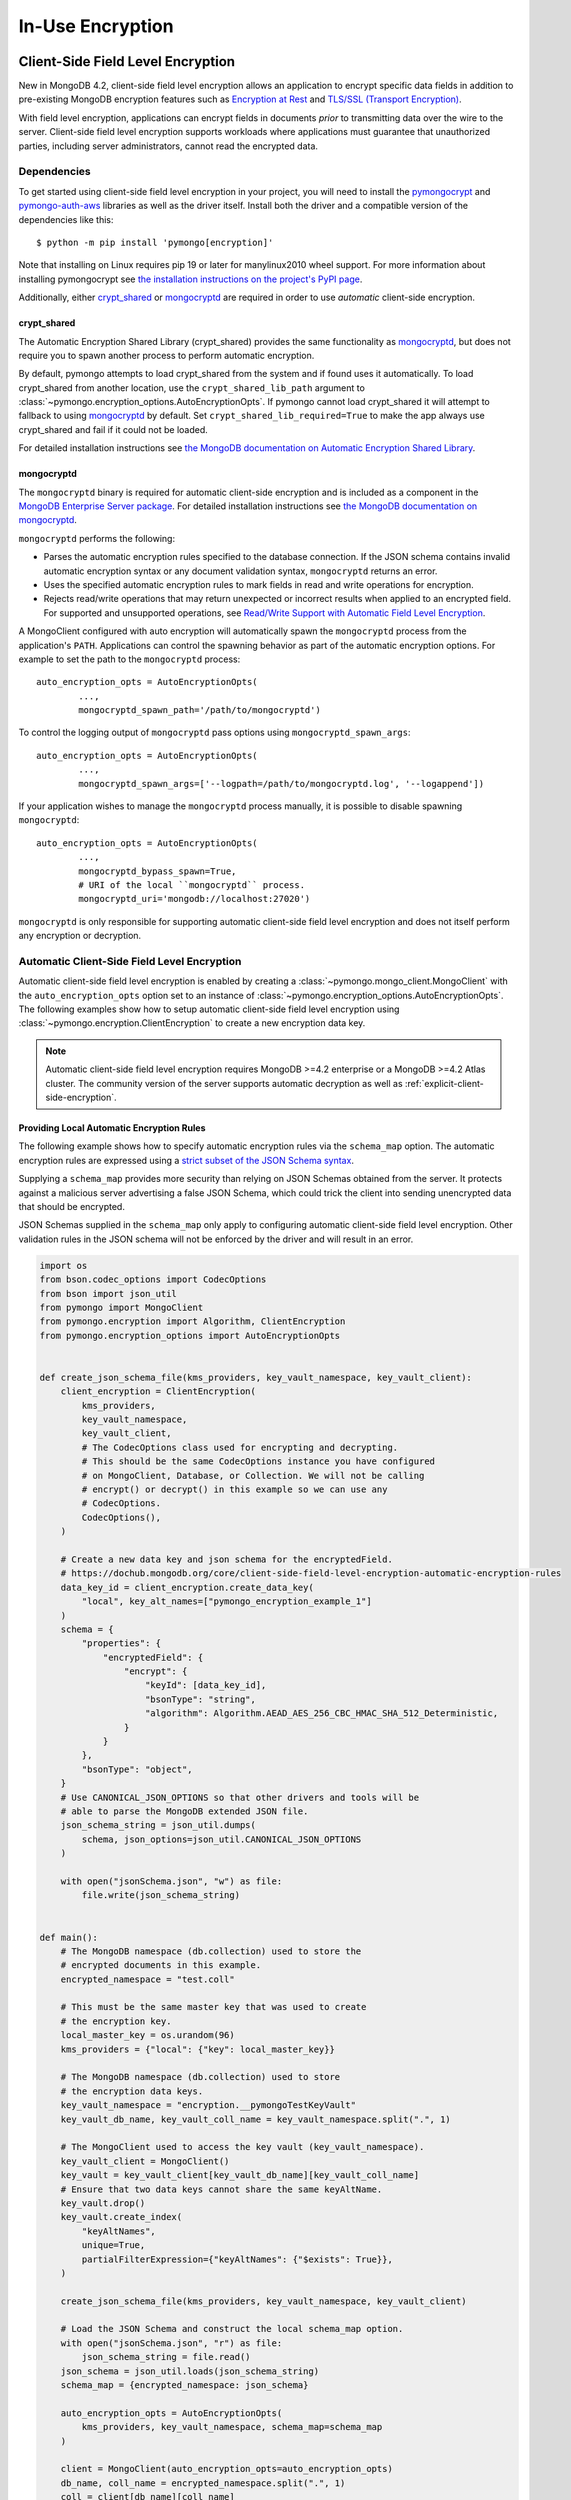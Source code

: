 .. _In-Use Encryption:

In-Use Encryption
=================

.. _Client-Side Field Level Encryption:

Client-Side Field Level Encryption
----------------------------------

New in MongoDB 4.2, client-side field level encryption allows an application
to encrypt specific data fields in addition to pre-existing MongoDB
encryption features such as `Encryption at Rest
<https://dochub.mongodb.org/core/security-encryption-at-rest>`_ and
`TLS/SSL (Transport Encryption)
<https://dochub.mongodb.org/core/security-tls-transport-encryption>`_.

With field level encryption, applications can encrypt fields in documents
*prior* to transmitting data over the wire to the server. Client-side field
level encryption supports workloads where applications must guarantee that
unauthorized parties, including server administrators, cannot read the
encrypted data.

.. seealso:: The MongoDB documentation on `Client Side Field Level Encryption <https://dochub.mongodb.org/core/client-side-field-level-encryption>`_.

Dependencies
~~~~~~~~~~~~

To get started using client-side field level encryption in your project,
you will need to install the
`pymongocrypt <https://pypi.org/project/pymongocrypt/>`_ and
`pymongo-auth-aws <https://pypi.org/project/pymongo-auth-aws/>`_ libraries
as well as the driver itself. Install both the driver and a compatible
version of the dependencies like this::

  $ python -m pip install 'pymongo[encryption]'

Note that installing on Linux requires pip 19 or later for manylinux2010 wheel
support. For more information about installing pymongocrypt see
`the installation instructions on the project's PyPI page
<https://pypi.org/project/pymongocrypt/>`_.

Additionally, either `crypt_shared`_ or `mongocryptd`_ are required in order
to use *automatic* client-side encryption.

crypt_shared
````````````

The Automatic Encryption Shared Library (crypt_shared) provides the same
functionality as `mongocryptd`_, but does not require you to spawn another
process to perform automatic encryption.

By default, pymongo attempts to load crypt_shared from the system and if
found uses it automatically. To load crypt_shared from another location,
use the ``crypt_shared_lib_path`` argument to
:class:`~pymongo.encryption_options.AutoEncryptionOpts`.
If pymongo cannot load crypt_shared it will attempt to fallback to using
`mongocryptd`_ by default. Set ``crypt_shared_lib_required=True`` to make
the app always use crypt_shared and fail if it could not be loaded.

For detailed installation instructions see
`the MongoDB documentation on Automatic Encryption Shared Library
<https://www.mongodb.com/docs/manual/core/queryable-encryption/reference/shared-library>`_.

mongocryptd
```````````

The ``mongocryptd`` binary is required for automatic client-side encryption
and is included as a component in the `MongoDB Enterprise Server package
<https://dochub.mongodb.org/core/install-mongodb-enterprise>`_.
For detailed installation instructions see
`the MongoDB documentation on mongocryptd
<https://dochub.mongodb.org/core/client-side-field-level-encryption-mongocryptd>`_.

``mongocryptd`` performs the following:

- Parses the automatic encryption rules specified to the database connection.
  If the JSON schema contains invalid automatic encryption syntax or any
  document validation syntax, ``mongocryptd`` returns an error.
- Uses the specified automatic encryption rules to mark fields in read and
  write operations for encryption.
- Rejects read/write operations that may return unexpected or incorrect results
  when applied to an encrypted field. For supported and unsupported operations,
  see `Read/Write Support with Automatic Field Level Encryption
  <https://dochub.mongodb.org/core/client-side-field-level-encryption-read-write-support>`_.

A MongoClient configured with auto encryption will automatically spawn the
``mongocryptd`` process from the application's ``PATH``. Applications can
control the spawning behavior as part of the automatic encryption options.
For example to set the path to the ``mongocryptd`` process::

  auto_encryption_opts = AutoEncryptionOpts(
          ...,
          mongocryptd_spawn_path='/path/to/mongocryptd')

To control the logging output of ``mongocryptd`` pass options using
``mongocryptd_spawn_args``::

  auto_encryption_opts = AutoEncryptionOpts(
          ...,
          mongocryptd_spawn_args=['--logpath=/path/to/mongocryptd.log', '--logappend'])

If your application wishes to manage the ``mongocryptd`` process manually,
it is possible to disable spawning ``mongocryptd``::

  auto_encryption_opts = AutoEncryptionOpts(
          ...,
          mongocryptd_bypass_spawn=True,
          # URI of the local ``mongocryptd`` process.
          mongocryptd_uri='mongodb://localhost:27020')

``mongocryptd`` is only responsible for supporting automatic client-side field
level encryption and does not itself perform any encryption or decryption.

.. _automatic-client-side-encryption:

Automatic Client-Side Field Level Encryption
~~~~~~~~~~~~~~~~~~~~~~~~~~~~~~~~~~~~~~~~~~~~

Automatic client-side field level encryption is enabled by creating a
:class:`~pymongo.mongo_client.MongoClient` with the ``auto_encryption_opts``
option set to an instance of
:class:`~pymongo.encryption_options.AutoEncryptionOpts`. The following
examples show how to setup automatic client-side field level encryption
using :class:`~pymongo.encryption.ClientEncryption` to create a new
encryption data key.

.. note:: Automatic client-side field level encryption requires MongoDB >=4.2
   enterprise or a MongoDB >=4.2 Atlas cluster. The community version of the
   server supports automatic decryption as well as
   :ref:`explicit-client-side-encryption`.

Providing Local Automatic Encryption Rules
``````````````````````````````````````````

The following example shows how to specify automatic encryption rules via the
``schema_map`` option. The automatic encryption rules are expressed using a
`strict subset of the JSON Schema syntax
<https://dochub.mongodb.org/core/client-side-field-level-encryption-automatic-encryption-rules>`_.

Supplying a ``schema_map`` provides more security than relying on
JSON Schemas obtained from the server. It protects against a
malicious server advertising a false JSON Schema, which could trick
the client into sending unencrypted data that should be encrypted.

JSON Schemas supplied in the ``schema_map`` only apply to configuring
automatic client-side field level encryption. Other validation
rules in the JSON schema will not be enforced by the driver and
will result in an error.

.. code-block:: python

  import os
  from bson.codec_options import CodecOptions
  from bson import json_util
  from pymongo import MongoClient
  from pymongo.encryption import Algorithm, ClientEncryption
  from pymongo.encryption_options import AutoEncryptionOpts


  def create_json_schema_file(kms_providers, key_vault_namespace, key_vault_client):
      client_encryption = ClientEncryption(
          kms_providers,
          key_vault_namespace,
          key_vault_client,
          # The CodecOptions class used for encrypting and decrypting.
          # This should be the same CodecOptions instance you have configured
          # on MongoClient, Database, or Collection. We will not be calling
          # encrypt() or decrypt() in this example so we can use any
          # CodecOptions.
          CodecOptions(),
      )

      # Create a new data key and json schema for the encryptedField.
      # https://dochub.mongodb.org/core/client-side-field-level-encryption-automatic-encryption-rules
      data_key_id = client_encryption.create_data_key(
          "local", key_alt_names=["pymongo_encryption_example_1"]
      )
      schema = {
          "properties": {
              "encryptedField": {
                  "encrypt": {
                      "keyId": [data_key_id],
                      "bsonType": "string",
                      "algorithm": Algorithm.AEAD_AES_256_CBC_HMAC_SHA_512_Deterministic,
                  }
              }
          },
          "bsonType": "object",
      }
      # Use CANONICAL_JSON_OPTIONS so that other drivers and tools will be
      # able to parse the MongoDB extended JSON file.
      json_schema_string = json_util.dumps(
          schema, json_options=json_util.CANONICAL_JSON_OPTIONS
      )

      with open("jsonSchema.json", "w") as file:
          file.write(json_schema_string)


  def main():
      # The MongoDB namespace (db.collection) used to store the
      # encrypted documents in this example.
      encrypted_namespace = "test.coll"

      # This must be the same master key that was used to create
      # the encryption key.
      local_master_key = os.urandom(96)
      kms_providers = {"local": {"key": local_master_key}}

      # The MongoDB namespace (db.collection) used to store
      # the encryption data keys.
      key_vault_namespace = "encryption.__pymongoTestKeyVault"
      key_vault_db_name, key_vault_coll_name = key_vault_namespace.split(".", 1)

      # The MongoClient used to access the key vault (key_vault_namespace).
      key_vault_client = MongoClient()
      key_vault = key_vault_client[key_vault_db_name][key_vault_coll_name]
      # Ensure that two data keys cannot share the same keyAltName.
      key_vault.drop()
      key_vault.create_index(
          "keyAltNames",
          unique=True,
          partialFilterExpression={"keyAltNames": {"$exists": True}},
      )

      create_json_schema_file(kms_providers, key_vault_namespace, key_vault_client)

      # Load the JSON Schema and construct the local schema_map option.
      with open("jsonSchema.json", "r") as file:
          json_schema_string = file.read()
      json_schema = json_util.loads(json_schema_string)
      schema_map = {encrypted_namespace: json_schema}

      auto_encryption_opts = AutoEncryptionOpts(
          kms_providers, key_vault_namespace, schema_map=schema_map
      )

      client = MongoClient(auto_encryption_opts=auto_encryption_opts)
      db_name, coll_name = encrypted_namespace.split(".", 1)
      coll = client[db_name][coll_name]
      # Clear old data
      coll.drop()

      coll.insert_one({"encryptedField": "123456789"})
      print("Decrypted document: %s" % (coll.find_one(),))
      unencrypted_coll = MongoClient()[db_name][coll_name]
      print("Encrypted document: %s" % (unencrypted_coll.find_one(),))


  if __name__ == "__main__":
      main()


Server-Side Field Level Encryption Enforcement
``````````````````````````````````````````````

MongoDB >=4.2 servers supports using schema validation to enforce encryption
of specific fields in a collection. This schema validation will prevent an
application from inserting unencrypted values for any fields marked with the
``"encrypt"`` JSON schema keyword.

The following example shows how to setup automatic client-side field level
encryption using
:class:`~pymongo.encryption.ClientEncryption` to create a new encryption
data key and create a collection with the
`Automatic Encryption JSON Schema Syntax
<https://dochub.mongodb.org/core/client-side-field-level-encryption-automatic-encryption-rules>`_:

.. code-block:: python

  import os

  from bson.codec_options import CodecOptions
  from bson.binary import STANDARD

  from pymongo import MongoClient
  from pymongo.encryption import Algorithm, ClientEncryption
  from pymongo.encryption_options import AutoEncryptionOpts
  from pymongo.errors import OperationFailure
  from pymongo.write_concern import WriteConcern


  def main():
      # The MongoDB namespace (db.collection) used to store the
      # encrypted documents in this example.
      encrypted_namespace = "test.coll"

      # This must be the same master key that was used to create
      # the encryption key.
      local_master_key = os.urandom(96)
      kms_providers = {"local": {"key": local_master_key}}

      # The MongoDB namespace (db.collection) used to store
      # the encryption data keys.
      key_vault_namespace = "encryption.__pymongoTestKeyVault"
      key_vault_db_name, key_vault_coll_name = key_vault_namespace.split(".", 1)

      # The MongoClient used to access the key vault (key_vault_namespace).
      key_vault_client = MongoClient()
      key_vault = key_vault_client[key_vault_db_name][key_vault_coll_name]
      # Ensure that two data keys cannot share the same keyAltName.
      key_vault.drop()
      key_vault.create_index(
          "keyAltNames",
          unique=True,
          partialFilterExpression={"keyAltNames": {"$exists": True}},
      )

      client_encryption = ClientEncryption(
          kms_providers,
          key_vault_namespace,
          key_vault_client,
          # The CodecOptions class used for encrypting and decrypting.
          # This should be the same CodecOptions instance you have configured
          # on MongoClient, Database, or Collection. We will not be calling
          # encrypt() or decrypt() in this example so we can use any
          # CodecOptions.
          CodecOptions(),
      )

      # Create a new data key and json schema for the encryptedField.
      data_key_id = client_encryption.create_data_key(
          "local", key_alt_names=["pymongo_encryption_example_2"]
      )
      json_schema = {
          "properties": {
              "encryptedField": {
                  "encrypt": {
                      "keyId": [data_key_id],
                      "bsonType": "string",
                      "algorithm": Algorithm.AEAD_AES_256_CBC_HMAC_SHA_512_Deterministic,
                  }
              }
          },
          "bsonType": "object",
      }

      auto_encryption_opts = AutoEncryptionOpts(kms_providers, key_vault_namespace)
      client = MongoClient(auto_encryption_opts=auto_encryption_opts)
      db_name, coll_name = encrypted_namespace.split(".", 1)
      db = client[db_name]
      # Clear old data
      db.drop_collection(coll_name)
      # Create the collection with the encryption JSON Schema.
      db.create_collection(
          coll_name,
          # uuid_representation=STANDARD is required to ensure that any
          # UUIDs in the $jsonSchema document are encoded to BSON Binary
          # with the standard UUID subtype 4. This is only needed when
          # running the "create" collection command with an encryption
          # JSON Schema.
          codec_options=CodecOptions(uuid_representation=STANDARD),
          write_concern=WriteConcern(w="majority"),
          validator={"$jsonSchema": json_schema},
      )
      coll = client[db_name][coll_name]

      coll.insert_one({"encryptedField": "123456789"})
      print("Decrypted document: %s" % (coll.find_one(),))
      unencrypted_coll = MongoClient()[db_name][coll_name]
      print("Encrypted document: %s" % (unencrypted_coll.find_one(),))
      try:
          unencrypted_coll.insert_one({"encryptedField": "123456789"})
      except OperationFailure as exc:
          print("Unencrypted insert failed: %s" % (exc.details,))


  if __name__ == "__main__":
      main()


.. _explicit-client-side-encryption:

Explicit Encryption
~~~~~~~~~~~~~~~~~~~

Explicit encryption is a MongoDB community feature and does not use the
``mongocryptd`` process. Explicit encryption is provided by the
:class:`~pymongo.encryption.ClientEncryption` class, for example:

.. code-block:: python

  import os

  from pymongo import MongoClient
  from pymongo.encryption import Algorithm, ClientEncryption


  def main():
      # This must be the same master key that was used to create
      # the encryption key.
      local_master_key = os.urandom(96)
      kms_providers = {"local": {"key": local_master_key}}

      # The MongoDB namespace (db.collection) used to store
      # the encryption data keys.
      key_vault_namespace = "encryption.__pymongoTestKeyVault"
      key_vault_db_name, key_vault_coll_name = key_vault_namespace.split(".", 1)

      # The MongoClient used to read/write application data.
      client = MongoClient()
      coll = client.test.coll
      # Clear old data
      coll.drop()

      # Set up the key vault (key_vault_namespace) for this example.
      key_vault = client[key_vault_db_name][key_vault_coll_name]
      # Ensure that two data keys cannot share the same keyAltName.
      key_vault.drop()
      key_vault.create_index(
          "keyAltNames",
          unique=True,
          partialFilterExpression={"keyAltNames": {"$exists": True}},
      )

      client_encryption = ClientEncryption(
          kms_providers,
          key_vault_namespace,
          # The MongoClient to use for reading/writing to the key vault.
          # This can be the same MongoClient used by the main application.
          client,
          # The CodecOptions class used for encrypting and decrypting.
          # This should be the same CodecOptions instance you have configured
          # on MongoClient, Database, or Collection.
          coll.codec_options,
      )

      # Create a new data key for the encryptedField.
      data_key_id = client_encryption.create_data_key(
          "local", key_alt_names=["pymongo_encryption_example_3"]
      )

      # Explicitly encrypt a field:
      encrypted_field = client_encryption.encrypt(
          "123456789",
          Algorithm.AEAD_AES_256_CBC_HMAC_SHA_512_Deterministic,
          key_id=data_key_id,
      )
      coll.insert_one({"encryptedField": encrypted_field})
      doc = coll.find_one()
      print("Encrypted document: %s" % (doc,))

      # Explicitly decrypt the field:
      doc["encryptedField"] = client_encryption.decrypt(doc["encryptedField"])
      print("Decrypted document: %s" % (doc,))

      # Cleanup resources.
      client_encryption.close()
      client.close()


  if __name__ == "__main__":
      main()


Explicit Encryption with Automatic Decryption
~~~~~~~~~~~~~~~~~~~~~~~~~~~~~~~~~~~~~~~~~~~~~

Although automatic encryption requires MongoDB >=4.2 enterprise or a
MongoDB >=4.2 Atlas cluster, automatic *decryption* is supported for all users.
To configure automatic *decryption* without automatic *encryption* set
``bypass_auto_encryption=True`` in
:class:`~pymongo.encryption_options.AutoEncryptionOpts`:

.. code-block:: python

  import os

  from pymongo import MongoClient
  from pymongo.encryption import Algorithm, ClientEncryption
  from pymongo.encryption_options import AutoEncryptionOpts


  def main():
      # This must be the same master key that was used to create
      # the encryption key.
      local_master_key = os.urandom(96)
      kms_providers = {"local": {"key": local_master_key}}

      # The MongoDB namespace (db.collection) used to store
      # the encryption data keys.
      key_vault_namespace = "encryption.__pymongoTestKeyVault"
      key_vault_db_name, key_vault_coll_name = key_vault_namespace.split(".", 1)

      # bypass_auto_encryption=True disable automatic encryption but keeps
      # the automatic _decryption_ behavior. bypass_auto_encryption will
      # also disable spawning mongocryptd.
      auto_encryption_opts = AutoEncryptionOpts(
          kms_providers, key_vault_namespace, bypass_auto_encryption=True
      )

      client = MongoClient(auto_encryption_opts=auto_encryption_opts)
      coll = client.test.coll
      # Clear old data
      coll.drop()

      # Set up the key vault (key_vault_namespace) for this example.
      key_vault = client[key_vault_db_name][key_vault_coll_name]
      # Ensure that two data keys cannot share the same keyAltName.
      key_vault.drop()
      key_vault.create_index(
          "keyAltNames",
          unique=True,
          partialFilterExpression={"keyAltNames": {"$exists": True}},
      )

      client_encryption = ClientEncryption(
          kms_providers,
          key_vault_namespace,
          # The MongoClient to use for reading/writing to the key vault.
          # This can be the same MongoClient used by the main application.
          client,
          # The CodecOptions class used for encrypting and decrypting.
          # This should be the same CodecOptions instance you have configured
          # on MongoClient, Database, or Collection.
          coll.codec_options,
      )

      # Create a new data key for the encryptedField.
      data_key_id = client_encryption.create_data_key(
          "local", key_alt_names=["pymongo_encryption_example_4"]
      )

      # Explicitly encrypt a field:
      encrypted_field = client_encryption.encrypt(
          "123456789",
          Algorithm.AEAD_AES_256_CBC_HMAC_SHA_512_Deterministic,
          key_alt_name="pymongo_encryption_example_4",
      )
      coll.insert_one({"encryptedField": encrypted_field})
      # Automatically decrypts any encrypted fields.
      doc = coll.find_one()
      print("Decrypted document: %s" % (doc,))
      unencrypted_coll = MongoClient().test.coll
      print("Encrypted document: %s" % (unencrypted_coll.find_one(),))

      # Cleanup resources.
      client_encryption.close()
      client.close()


  if __name__ == "__main__":
      main()


.. _CSFLE on-demand credentials:


CSFLE on-demand credentials
~~~~~~~~~~~~~~~~~~~~~~~~~~~

``pymongocrypt`` 1.4 adds support for fetching on-demand KMS credentials for
AWS, GCP, and Azure cloud environments.

To enable the driver's behavior to obtain credentials from the environment, add the appropriate key ("aws", "gcp", or "azure") with an empty map to
"kms_providers" in either :class:`~pymongo.encryption_options.AutoEncryptionOpts` or :class:`~pymongo.encryption.ClientEncryption` options.

An application using AWS credentials would look like:

.. code-block:: python

    from pymongo import MongoClient
    from pymongo.encryption import ClientEncryption

    client = MongoClient()
    client_encryption = ClientEncryption(
        # The empty dictionary enables on-demand credentials.
        kms_providers={"aws": {}},
        key_vault_namespace="keyvault.datakeys",
        key_vault_client=client,
        codec_options=client.codec_options,
    )
    master_key = {
        "region": "us-east-1",
        "key": ("arn:aws:kms:us-east-1:123456789:key/89fcc2c4-08b0-4bd9-9f25-e30687b580d0"),
    }
    client_encryption.create_data_key("aws", master_key)

The above will enable the same behavior of obtaining AWS credentials from the environment as is used for :ref:`MONGODB-AWS` authentication, including the
caching to avoid rate limiting.

An application using GCP credentials would look like:

.. code-block:: python

    from pymongo import MongoClient
    from pymongo.encryption import ClientEncryption

    client = MongoClient()
    client_encryption = ClientEncryption(
        # The empty dictionary enables on-demand credentials.
        kms_providers={"gcp": {}},
        key_vault_namespace="keyvault.datakeys",
        key_vault_client=client,
        codec_options=client.codec_options,
    )
    master_key = {
        "projectId": "my-project",
        "location": "global",
        "keyRing": "key-ring-csfle",
        "keyName": "key-name-csfle",
    }
    client_encryption.create_data_key("gcp", master_key)

The driver will query the `VM instance metadata <https://cloud.google.com/compute/docs/metadata/default-metadata-values>`_ to obtain credentials.

An application using Azure credentials would look like, this time using
:class:`~pymongo.encryption_options.AutoEncryptionOpts`:

.. code-block:: python

    from pymongo import MongoClient
    from pymongo.encryption_options import AutoEncryptionOpts

    # The empty dictionary enables on-demand credentials.
    kms_providers = ({"azure": {}},)
    key_vault_namespace = "keyvault.datakeys"
    auto_encryption_opts = AutoEncryptionOpts(kms_providers, key_vault_namespace)
    client = MongoClient(auto_encryption_opts=auto_encryption_opts)
    coll = client.test.coll
    coll.insert_one({"encryptedField": "123456789"})

The driver will `acquire an access token <https://learn.microsoft.com/en-us/azure/active-directory/managed-identities-azure-resources/how-to-use-vm-token>`_ from the Azure VM.

.. _Queryable Encryption:

Queryable Encryption
--------------------

.. _automatic-queryable-client-side-encryption:

Automatic Queryable Encryption
~~~~~~~~~~~~~~~~~~~~~~~~~~~~~~

Automatic Queryable Encryption requires MongoDB 7.0+ Enterprise or a MongoDB 7.0+ Atlas cluster.

Queryable Encryption is the second version of Client-Side Field Level Encryption.
Data is encrypted client-side. Queryable Encryption supports indexed encrypted fields,
which are further processed server-side.

Automatic encryption in Queryable Encryption is configured with an ``encrypted_fields`` mapping,
as demonstrated by the following example:

.. code-block:: python

  import os
  from bson.codec_options import CodecOptions
  from pymongo import MongoClient
  from pymongo.encryption import Algorithm, ClientEncryption, QueryType
  from pymongo.encryption_options import AutoEncryptionOpts

  local_master_key = os.urandom(96)
  kms_providers = {"local": {"key": local_master_key}}
  key_vault_namespace = "keyvault.datakeys"
  key_vault_client = MongoClient()
  client_encryption = ClientEncryption(
      kms_providers, key_vault_namespace, key_vault_client, CodecOptions()
  )
  key_vault = key_vault_client["keyvault"]["datakeys"]
  key_vault.drop()
  # Ensure that two data keys cannot share the same keyAltName.
  key_vault.create_index(
      "keyAltNames",
      unique=True,
      partialFilterExpression={"keyAltNames": {"$exists": True}},
  )
  key1_id = client_encryption.create_data_key("local", key_alt_names=["firstName"])
  key2_id = client_encryption.create_data_key("local", key_alt_names=["lastName"])

  encrypted_fields_map = {
      "default.encryptedCollection": {
          "escCollection": "encryptedCollection.esc",
          "ecocCollection": "encryptedCollection.ecoc",
          "fields": [
              {
                  "path": "firstName",
                  "bsonType": "string",
                  "keyId": key1_id,
                  "queries": [{"queryType": "equality"}],
              },
              {
                  "path": "lastName",
                  "bsonType": "string",
                  "keyId": key2_id,
              },
          ],
      }
  }

  auto_encryption_opts = AutoEncryptionOpts(
      kms_providers,
      key_vault_namespace,
      encrypted_fields_map=encrypted_fields_map,
  )
  client = MongoClient(auto_encryption_opts=auto_encryption_opts)
  client.default.drop_collection("encryptedCollection")
  coll = client.default.create_collection("encryptedCollection")
  coll.insert_one({"_id": 1, "firstName": "Jane", "lastName": "Doe"})
  docs = list(coll.find({"firstName": "Jane"}))
  print(docs)

In the above example, the ``firstName`` and ``lastName`` fields are
automatically encrypted and decrypted.

Explicit Queryable Encryption
~~~~~~~~~~~~~~~~~~~~~~~~~~~~~

Explicit Queryable Encryption requires MongoDB 7.0+.

Queryable Encryption is the second version of Client-Side Field Level Encryption.
Data is encrypted client-side. Queryable Encryption supports indexed encrypted fields,
which are further processed server-side.

Explicit encryption in Queryable Encryption is performed using the ``encrypt`` and ``decrypt``
methods. Automatic encryption (to allow the ``find_one`` to automatically decrypt) is configured
using an ``encrypted_fields`` mapping, as demonstrated by the following example:

.. code-block:: python

    import os
    from pymongo import MongoClient
    from pymongo.encryption import (
        Algorithm,
        AutoEncryptionOpts,
        ClientEncryption,
        QueryType,
    )


    def main():
        # This must be the same master key that was used to create
        # the encryption key.
        local_master_key = os.urandom(96)
        kms_providers = {"local": {"key": local_master_key}}

        # The MongoDB namespace (db.collection) used to store
        # the encryption data keys.
        key_vault_namespace = "encryption.__pymongoTestKeyVault"
        key_vault_db_name, key_vault_coll_name = key_vault_namespace.split(".", 1)

        # Set up the key vault (key_vault_namespace) for this example.
        client = MongoClient()
        key_vault = client[key_vault_db_name][key_vault_coll_name]

        # Ensure that two data keys cannot share the same keyAltName.
        key_vault.drop()
        key_vault.create_index(
            "keyAltNames",
            unique=True,
            partialFilterExpression={"keyAltNames": {"$exists": True}},
        )

        client_encryption = ClientEncryption(
            kms_providers,
            key_vault_namespace,
            # The MongoClient to use for reading/writing to the key vault.
            # This can be the same MongoClient used by the main application.
            client,
            # The CodecOptions class used for encrypting and decrypting.
            # This should be the same CodecOptions instance you have configured
            # on MongoClient, Database, or Collection.
            client.codec_options,
        )

        # Create a new data key for the encryptedField.
        indexed_key_id = client_encryption.create_data_key("local")
        unindexed_key_id = client_encryption.create_data_key("local")

        encrypted_fields = {
            "escCollection": "enxcol_.default.esc",
            "ecocCollection": "enxcol_.default.ecoc",
            "fields": [
                {
                    "keyId": indexed_key_id,
                    "path": "encryptedIndexed",
                    "bsonType": "string",
                    "queries": {"queryType": "equality"},
                },
                {
                    "keyId": unindexed_key_id,
                    "path": "encryptedUnindexed",
                    "bsonType": "string",
                },
            ],
        }

        opts = AutoEncryptionOpts(
            {"local": {"key": local_master_key}},
            key_vault.full_name,
            bypass_query_analysis=True,
            key_vault_client=client,
        )

        # The MongoClient used to read/write application data.
        encrypted_client = MongoClient(auto_encryption_opts=opts)
        encrypted_client.drop_database("test")
        db = encrypted_client.test

        # Create the collection with encrypted fields.
        coll = db.create_collection("coll", encryptedFields=encrypted_fields)

        # Create and encrypt an indexed and unindexed value.
        val = "encrypted indexed value"
        unindexed_val = "encrypted unindexed value"
        insert_payload_indexed = client_encryption.encrypt(
            val, Algorithm.INDEXED, indexed_key_id, contention_factor=1
        )
        insert_payload_unindexed = client_encryption.encrypt(
            unindexed_val, Algorithm.UNINDEXED, unindexed_key_id
        )

        # Insert the payloads.
        coll.insert_one(
            {
                "encryptedIndexed": insert_payload_indexed,
                "encryptedUnindexed": insert_payload_unindexed,
            }
        )

        # Encrypt our find payload using QueryType.EQUALITY.
        # The value of "indexed_key_id" must be the same as used to encrypt
        # the values above.
        find_payload = client_encryption.encrypt(
            val,
            Algorithm.INDEXED,
            indexed_key_id,
            query_type=QueryType.EQUALITY,
            contention_factor=1,
        )

        # Find the document we inserted using the encrypted payload.
        # The returned document is automatically decrypted.
        doc = coll.find_one({"encryptedIndexed": find_payload})
        print("Returned document: %s" % (doc,))

        # Cleanup resources.
        client_encryption.close()
        encrypted_client.close()
        client.close()


    if __name__ == "__main__":
        main()
